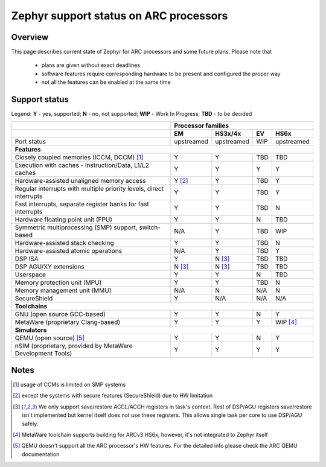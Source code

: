 Zephyr support status on ARC processors
#######################################

Overview
********

This page describes current state of Zephyr for ARC processors and some future
plans. Please note that

 * plans are given without exact deadlines
 * software features require corresponding hardware to be present and
   configured the proper way
 * not all the features can be enabled at the same time

Support status
**************

Legend:
**Y** - yes, supported; **N** - no, not supported; **WIP** - Work In Progress;
**TBD** - to be decided


+---------------------------------------------------------------------+------------+-------------+--------+------------+
|                                                                     | **Processor families**                         |
+---------------------------------------------------------------------+------------+-------------+--------+------------+
|                                                                     | **EM**     | **HS3x/4x** | **EV** | **HS6x**   |
+---------------------------------------------------------------------+------------+-------------+--------+------------+
| Port status                                                         | upstreamed | upstreamed  | WIP    | upstreamed |
+---------------------------------------------------------------------+------------+-------------+--------+------------+
| **Features**                                                                                                         |
+---------------------------------------------------------------------+------------+-------------+--------+------------+
| Closely coupled memories (ICCM, DCCM) [#f1]_                        | Y          | Y           | TBD    | TBD        |
+---------------------------------------------------------------------+------------+-------------+--------+------------+
| Execution with caches - Instruction/Data, L1/L2 caches              | Y          | Y           | Y      | Y          |
+---------------------------------------------------------------------+------------+-------------+--------+------------+
| Hardware-assisted unaligned memory access                           | Y [#f2]_   | Y           | TBD    | Y          |
+---------------------------------------------------------------------+------------+-------------+--------+------------+
| Regular interrupts with multiple priority levels, direct interrupts | Y          | Y           | TBD    | Y          |
+---------------------------------------------------------------------+------------+-------------+--------+------------+
| Fast interrupts, separate register banks for fast interrupts        | Y          | Y           | TBD    | N          |
+---------------------------------------------------------------------+------------+-------------+--------+------------+
| Hardware floating point unit (FPU)                                  | Y          | Y           | N      | TBD        |
+---------------------------------------------------------------------+------------+-------------+--------+------------+
| Symmetric multiprocessing (SMP) support, switch-based               | N/A        | Y           | TBD    | WIP        |
+---------------------------------------------------------------------+------------+-------------+--------+------------+
| Hardware-assisted stack checking                                    | Y          | Y           | TBD    | N          |
+---------------------------------------------------------------------+------------+-------------+--------+------------+
| Hardware-assisted atomic operations                                 | N/A        | Y           | TBD    | Y          |
+---------------------------------------------------------------------+------------+-------------+--------+------------+
| DSP ISA                                                             | Y          | N [#f3]_    | TBD    | TBD        |
+---------------------------------------------------------------------+------------+-------------+--------+------------+
| DSP AGU/XY extensions                                               | N [#f3]_   | N [#f3]_    | TBD    | TBD        |
+---------------------------------------------------------------------+------------+-------------+--------+------------+
| Userspace                                                           | Y          | Y           | N      | TBD        |
+---------------------------------------------------------------------+------------+-------------+--------+------------+
| Memory protection unit (MPU)                                        | Y          | Y           | TBD    | N          |
+---------------------------------------------------------------------+------------+-------------+--------+------------+
| Memory management unit (MMU)                                        | N/A        | N           | N/A    | N          |
+---------------------------------------------------------------------+------------+-------------+--------+------------+
| SecureShield                                                        | Y          | N/A         | N/A    | N/A        |
+---------------------------------------------------------------------+------------+-------------+--------+------------+
| **Toolchains**                                                                                                       |
+---------------------------------------------------------------------+------------+-------------+--------+------------+
| GNU (open source GCC-based)                                         | Y          | Y           | N      | Y          |
+---------------------------------------------------------------------+------------+-------------+--------+------------+
| MetaWare (proprietary Clang-based)                                  | Y          | Y           | Y      | WIP [#f4]_ |
+---------------------------------------------------------------------+------------+-------------+--------+------------+
| **Simulators**                                                                                                       |
+---------------------------------------------------------------------+------------+-------------+--------+------------+
| QEMU (open source) [#f5]_                                           | Y          | Y           | N      | Y          |
+---------------------------------------------------------------------+------------+-------------+--------+------------+
| nSIM (proprietary, provided by MetaWare Development Tools)          | Y          | Y           | Y      | Y          |
+---------------------------------------------------------------------+------------+-------------+--------+------------+

Notes
*****

.. [#f1] usage of CCMs is limited on SMP systems
.. [#f2] except the systems with secure features (SecureShield) due to HW
         limitation
.. [#f3] We only support save/restore ACCL/ACCH registers in task's context.
         Rest of DSP/AGU registers save/restore isn't implemented but kernel
         itself does not use these registers. This allows single task per
         core to use DSP/AGU safely.
.. [#f4] MetaWare toolchain supports building for ARCv3 HS6x, however, it's
         not integrated to Zephyr itself
.. [#f5] QEMU doesn't support all the ARC processor's HW features. For the
         detailed info please check the ARC QEMU documentation
